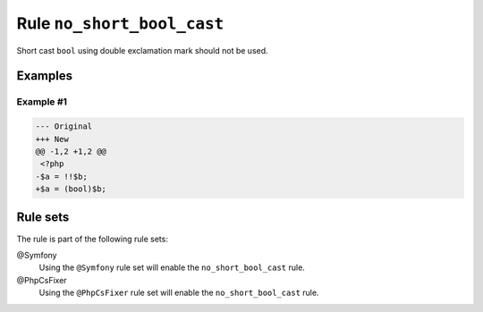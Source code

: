 ===========================
Rule ``no_short_bool_cast``
===========================

Short cast ``bool`` using double exclamation mark should not be used.

Examples
--------

Example #1
~~~~~~~~~~

.. code-block:: diff

   --- Original
   +++ New
   @@ -1,2 +1,2 @@
    <?php
   -$a = !!$b;
   +$a = (bool)$b;

Rule sets
---------

The rule is part of the following rule sets:

@Symfony
  Using the ``@Symfony`` rule set will enable the ``no_short_bool_cast`` rule.

@PhpCsFixer
  Using the ``@PhpCsFixer`` rule set will enable the ``no_short_bool_cast`` rule.
